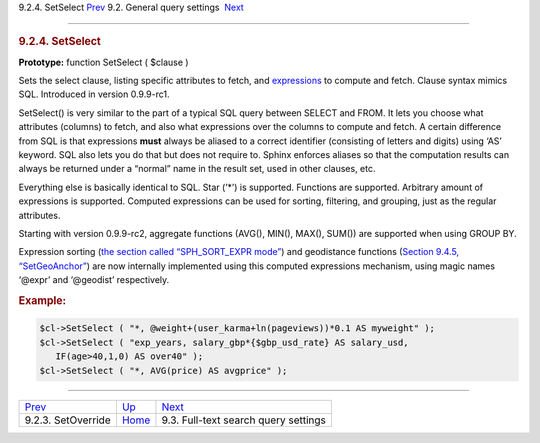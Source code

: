 .. raw:: html

   <div class="navheader">

9.2.4. SetSelect
`Prev <api-func-setoverride.html>`__ 
9.2. General query settings
 `Next <api-funcgroup-fulltext-query-settings.html>`__

--------------

.. raw:: html

   </div>

.. raw:: html

   <div class="sect2">

.. raw:: html

   <div class="titlepage">

.. raw:: html

   <div>

.. raw:: html

   <div>

.. rubric:: 9.2.4. SetSelect
   :name: setselect
   :class: title

.. raw:: html

   </div>

.. raw:: html

   </div>

.. raw:: html

   </div>

**Prototype:** function SetSelect ( $clause )

Sets the select clause, listing specific attributes to fetch, and
`expressions <sorting-modes.html#sort-expr>`__ to compute and fetch.
Clause syntax mimics SQL. Introduced in version 0.9.9-rc1.

SetSelect() is very similar to the part of a typical SQL query between
SELECT and FROM. It lets you choose what attributes (columns) to fetch,
and also what expressions over the columns to compute and fetch. A
certain difference from SQL is that expressions **must** always be
aliased to a correct identifier (consisting of letters and digits) using
‘AS’ keyword. SQL also lets you do that but does not require to. Sphinx
enforces aliases so that the computation results can always be returned
under a “normal” name in the result set, used in other clauses, etc.

Everything else is basically identical to SQL. Star (’\*’) is supported.
Functions are supported. Arbitrary amount of expressions is supported.
Computed expressions can be used for sorting, filtering, and grouping,
just as the regular attributes.

Starting with version 0.9.9-rc2, aggregate functions (AVG(), MIN(),
MAX(), SUM()) are supported when using GROUP BY.

Expression sorting (`the section called “SPH\_SORT\_EXPR
mode” <sorting-modes.html#sort-expr>`__) and geodistance functions
(`Section 9.4.5, “SetGeoAnchor” <api-func-setgeoanchor.html>`__) are now
internally implemented using this computed expressions mechanism, using
magic names ‘@expr’ and ‘@geodist’ respectively.

.. rubric:: Example:
   :name: example

.. code:: programlisting

    $cl->SetSelect ( "*, @weight+(user_karma+ln(pageviews))*0.1 AS myweight" );
    $cl->SetSelect ( "exp_years, salary_gbp*{$gbp_usd_rate} AS salary_usd,
       IF(age>40,1,0) AS over40" );
    $cl->SetSelect ( "*, AVG(price) AS avgprice" );

.. raw:: html

   </div>

.. raw:: html

   <div class="navfooter">

--------------

+-----------------------------------------+------------------------------------------------------+----------------------------------------------------------+
| `Prev <api-func-setoverride.html>`__    | `Up <api-funcgroup-general-query-settings.html>`__   |  `Next <api-funcgroup-fulltext-query-settings.html>`__   |
+-----------------------------------------+------------------------------------------------------+----------------------------------------------------------+
| 9.2.3. SetOverride                      | `Home <index.html>`__                                |  9.3. Full-text search query settings                    |
+-----------------------------------------+------------------------------------------------------+----------------------------------------------------------+

.. raw:: html

   </div>
